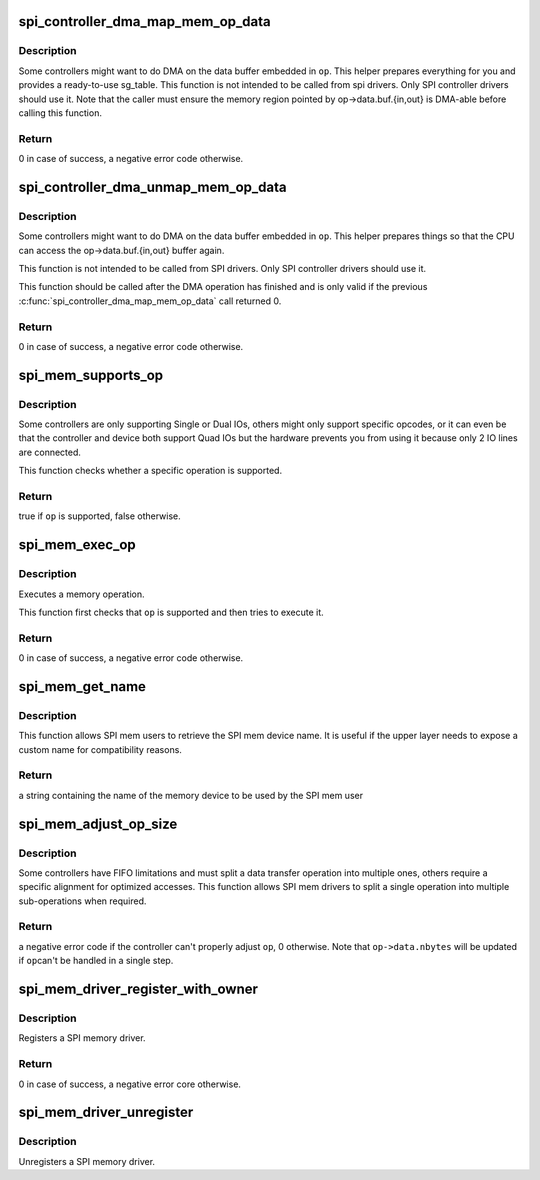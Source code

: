 .. -*- coding: utf-8; mode: rst -*-
.. src-file: drivers/spi/spi-mem.c

.. _`spi_controller_dma_map_mem_op_data`:

spi_controller_dma_map_mem_op_data
==================================

.. c:function:: int spi_controller_dma_map_mem_op_data(struct spi_controller *ctlr, const struct spi_mem_op *op, struct sg_table *sgt)

    DMA-map the buffer attached to a memory operation

    :param ctlr:
        the SPI controller requesting this \ :c:func:`dma_map`\ 
    :type ctlr: struct spi_controller \*

    :param op:
        the memory operation containing the buffer to map
    :type op: const struct spi_mem_op \*

    :param sgt:
        a pointer to a non-initialized sg_table that will be filled by this
        function
    :type sgt: struct sg_table \*

.. _`spi_controller_dma_map_mem_op_data.description`:

Description
-----------

Some controllers might want to do DMA on the data buffer embedded in \ ``op``\ .
This helper prepares everything for you and provides a ready-to-use
sg_table. This function is not intended to be called from spi drivers.
Only SPI controller drivers should use it.
Note that the caller must ensure the memory region pointed by
op->data.buf.{in,out} is DMA-able before calling this function.

.. _`spi_controller_dma_map_mem_op_data.return`:

Return
------

0 in case of success, a negative error code otherwise.

.. _`spi_controller_dma_unmap_mem_op_data`:

spi_controller_dma_unmap_mem_op_data
====================================

.. c:function:: void spi_controller_dma_unmap_mem_op_data(struct spi_controller *ctlr, const struct spi_mem_op *op, struct sg_table *sgt)

    DMA-unmap the buffer attached to a memory operation

    :param ctlr:
        the SPI controller requesting this \ :c:func:`dma_unmap`\ 
    :type ctlr: struct spi_controller \*

    :param op:
        the memory operation containing the buffer to unmap
    :type op: const struct spi_mem_op \*

    :param sgt:
        a pointer to an sg_table previously initialized by
        \ :c:func:`spi_controller_dma_map_mem_op_data`\ 
    :type sgt: struct sg_table \*

.. _`spi_controller_dma_unmap_mem_op_data.description`:

Description
-----------

Some controllers might want to do DMA on the data buffer embedded in \ ``op``\ .
This helper prepares things so that the CPU can access the
op->data.buf.{in,out} buffer again.

This function is not intended to be called from SPI drivers. Only SPI
controller drivers should use it.

This function should be called after the DMA operation has finished and is
only valid if the previous \ :c:func:`spi_controller_dma_map_mem_op_data`\  call
returned 0.

.. _`spi_controller_dma_unmap_mem_op_data.return`:

Return
------

0 in case of success, a negative error code otherwise.

.. _`spi_mem_supports_op`:

spi_mem_supports_op
===================

.. c:function:: bool spi_mem_supports_op(struct spi_mem *mem, const struct spi_mem_op *op)

    Check if a memory device and the controller it is connected to support a specific memory operation

    :param mem:
        the SPI memory
    :type mem: struct spi_mem \*

    :param op:
        the memory operation to check
    :type op: const struct spi_mem_op \*

.. _`spi_mem_supports_op.description`:

Description
-----------

Some controllers are only supporting Single or Dual IOs, others might only
support specific opcodes, or it can even be that the controller and device
both support Quad IOs but the hardware prevents you from using it because
only 2 IO lines are connected.

This function checks whether a specific operation is supported.

.. _`spi_mem_supports_op.return`:

Return
------

true if \ ``op``\  is supported, false otherwise.

.. _`spi_mem_exec_op`:

spi_mem_exec_op
===============

.. c:function:: int spi_mem_exec_op(struct spi_mem *mem, const struct spi_mem_op *op)

    Execute a memory operation

    :param mem:
        the SPI memory
    :type mem: struct spi_mem \*

    :param op:
        the memory operation to execute
    :type op: const struct spi_mem_op \*

.. _`spi_mem_exec_op.description`:

Description
-----------

Executes a memory operation.

This function first checks that \ ``op``\  is supported and then tries to execute
it.

.. _`spi_mem_exec_op.return`:

Return
------

0 in case of success, a negative error code otherwise.

.. _`spi_mem_get_name`:

spi_mem_get_name
================

.. c:function:: const char *spi_mem_get_name(struct spi_mem *mem)

    Return the SPI mem device name to be used by the upper layer if necessary

    :param mem:
        the SPI memory
    :type mem: struct spi_mem \*

.. _`spi_mem_get_name.description`:

Description
-----------

This function allows SPI mem users to retrieve the SPI mem device name.
It is useful if the upper layer needs to expose a custom name for
compatibility reasons.

.. _`spi_mem_get_name.return`:

Return
------

a string containing the name of the memory device to be used
by the SPI mem user

.. _`spi_mem_adjust_op_size`:

spi_mem_adjust_op_size
======================

.. c:function:: int spi_mem_adjust_op_size(struct spi_mem *mem, struct spi_mem_op *op)

    Adjust the data size of a SPI mem operation to match controller limitations

    :param mem:
        the SPI memory
    :type mem: struct spi_mem \*

    :param op:
        the operation to adjust
    :type op: struct spi_mem_op \*

.. _`spi_mem_adjust_op_size.description`:

Description
-----------

Some controllers have FIFO limitations and must split a data transfer
operation into multiple ones, others require a specific alignment for
optimized accesses. This function allows SPI mem drivers to split a single
operation into multiple sub-operations when required.

.. _`spi_mem_adjust_op_size.return`:

Return
------

a negative error code if the controller can't properly adjust \ ``op``\ ,
0 otherwise. Note that \ ``op->data.nbytes``\  will be updated if \ ``op``\ 
can't be handled in a single step.

.. _`spi_mem_driver_register_with_owner`:

spi_mem_driver_register_with_owner
==================================

.. c:function:: int spi_mem_driver_register_with_owner(struct spi_mem_driver *memdrv, struct module *owner)

    Register a SPI memory driver

    :param memdrv:
        the SPI memory driver to register
    :type memdrv: struct spi_mem_driver \*

    :param owner:
        the owner of this driver
    :type owner: struct module \*

.. _`spi_mem_driver_register_with_owner.description`:

Description
-----------

Registers a SPI memory driver.

.. _`spi_mem_driver_register_with_owner.return`:

Return
------

0 in case of success, a negative error core otherwise.

.. _`spi_mem_driver_unregister`:

spi_mem_driver_unregister
=========================

.. c:function:: void spi_mem_driver_unregister(struct spi_mem_driver *memdrv)

    Unregister a SPI memory driver

    :param memdrv:
        the SPI memory driver to unregister
    :type memdrv: struct spi_mem_driver \*

.. _`spi_mem_driver_unregister.description`:

Description
-----------

Unregisters a SPI memory driver.

.. This file was automatic generated / don't edit.

